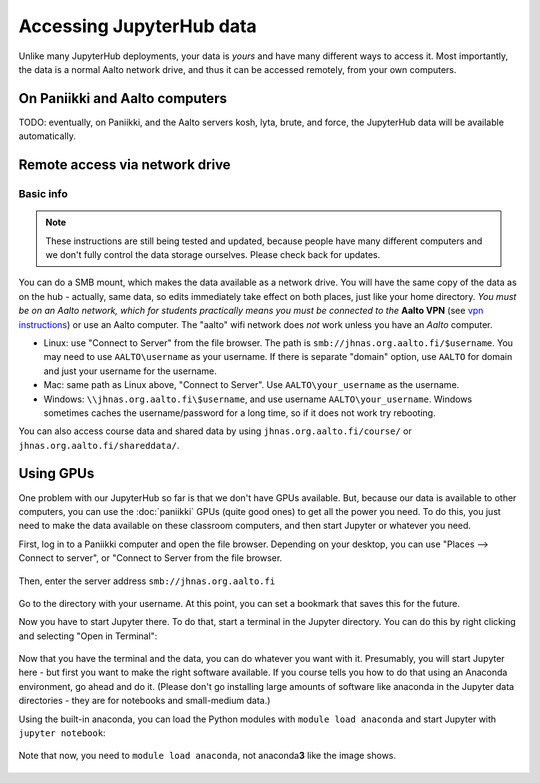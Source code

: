 =========================
Accessing JupyterHub data
=========================

Unlike many JupyterHub deployments, your data is *yours* and have many
different ways to access it.  Most importantly, the data is a normal
Aalto network drive, and thus it can be accessed remotely, from your
own computers.

On Paniikki and Aalto computers
-------------------------------

TODO: eventually, on Paniikki, and the Aalto servers kosh, lyta,
brute, and force, the JupyterHub data will be available
automatically.

..
  on Paniikki and the Aalto servers kosh, lyta, brute, and force,
  you can simply access all Jupyter data at the path ``/m/jhnas/``.  In
  a terminal, run ``/m/jhnas/u/makedir.sh`` and you will automatically
  get a link from your home directory ``~/jupyter`` to your user data.

Remote access via network drive
-------------------------------

Basic info
~~~~~~~~~~

.. note::

   These instructions are still being tested and updated, because
   people have many different computers and we don't fully control the
   data storage ourselves.  Please check back for updates.

You can do a SMB mount, which makes the data available as a network
drive.  You will have the same copy of the data as on the hub -
actually, same data, so edits immediately take effect on both places,
just like your home directory.  *You must be on an Aalto network,
which for students practically means you must be connected to the*
**Aalto VPN** (see `vpn instructions
<https://it.aalto.fi/searchpage?search_api_fulltext=vpn>`__) or use an
Aalto computer.  The "aalto" wifi network does *not* work unless you
have an *Aalto* computer.

* Linux: use "Connect to Server" from the file browser.  The path is
  ``smb://jhnas.org.aalto.fi/$username``.  You may need to use
  ``AALTO\username`` as your username.  If there is separate "domain"
  option, use ``AALTO`` for domain and just your username for the username.

* Mac: same path as Linux above, "Connect to Server".  Use
  ``AALTO\your_username`` as the username.

* Windows: ``\\jhnas.org.aalto.fi\$username``, and use username
  ``AALTO\your_username``.  Windows sometimes caches the
  username/password for a long time, so if it does not work try
  rebooting.

You can also access course data and shared data by using
``jhnas.org.aalto.fi/course/`` or ``jhnas.org.aalto.fi/shareddata/``.

.. seealso::

   `Mounting network drives in Windows
   <https://it.aalto.fi/instructions/deployment-network-drive-windows>`__
   is the same instructions, but for Aalto home directories.  Anything
   there should apply here, too.


.. _jupyter-gpu-paniikki:

Using GPUs
----------

One problem with our JupyterHub so far is that we don't have GPUs
available.  But, because our data is available to other computers, you
can use the :doc:`paniikki` GPUs (quite good ones) to get all the
power you need.  To do this, you just need to make the data available
on these classroom computers, and then start Jupyter or whatever you
need.

First, log in to a Paniikki computer and open the file browser.
Depending on your desktop, you can use "Places --> Connect to server",
or "Connect to Server from the file browser.

.. figure:: /images/jupyterdata_01_connect_menu.png
	    :scale: 75%
	    :align: center
	    :alt: Connect to Server

Then, enter the server address ``smb://jhnas.org.aalto.fi``

.. figure:: /images/jupyterdata_02_servername.png
	    :scale: 75%
	    :align: center
	    :alt: Server URL

Go to the directory with your username.  At this point, you can set a
bookmark that saves this for the future.

Now you have to start Jupyter there.  To do that, start a terminal in
the Jupyter directory.  You can do this by right clicking and
selecting "Open in Terminal":

.. figure:: /images/jupyterdata_03_startterminal.png
	    :scale: 75%
	    :align: center
	    :alt: Right click, and select Open in Terminal

Now that you have the terminal and the data, you can do whatever you
want with it.  Presumably, you will start Jupyter here - but first you
want to make the right software available.  If you course tells you
how to do that using an Anaconda environment, go ahead and do it.
(Please don't go installing large amounts of software like anaconda in
the Jupyter data directories - they are for notebooks and small-medium
data.)

Using the built-in anaconda, you can load the Python modules with
``module load anaconda`` and start Jupyter with ``jupyter notebook``:

.. figure:: /images/jupyterdata_04_startjupyter.png
	    :scale: 75%
	    :align: center
	    :alt: Start jupyter with the anaconda module.

	    Note that now, you need to ``module load anaconda``, not
	    anaconda\ **3** like the image shows.




